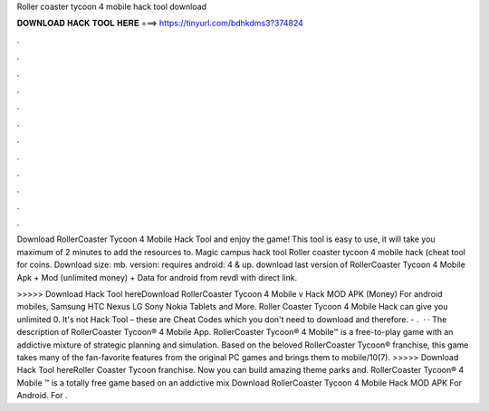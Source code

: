 Roller coaster tycoon 4 mobile hack tool download



𝐃𝐎𝐖𝐍𝐋𝐎𝐀𝐃 𝐇𝐀𝐂𝐊 𝐓𝐎𝐎𝐋 𝐇𝐄𝐑𝐄 ===> https://tinyurl.com/bdhkdms3?374824



.



.



.



.



.



.



.



.



.



.



.



.

Download RollerCoaster Tycoon 4 Mobile Hack Tool and enjoy the game! This tool is easy to use, it will take you maximum of 2 minutes to add the resources to. Magic campus hack tool Roller coaster tycoon 4 mobile hack (cheat tool for coins. Download size: mb. version: requires android: 4 & up. download last version of RollerCoaster Tycoon 4 Mobile Apk + Mod (unlimited money) + Data for android from revdl with direct link.

>>>>> Download Hack Tool hereDownload RollerCoaster Tycoon 4 Mobile v Hack MOD APK (Money) For android mobiles, Samsung HTC Nexus LG Sony Nokia Tablets and More. Roller Coaster Tycoon 4 Mobile Hack can give you unlimited 0. It's not Hack Tool – these are Cheat Codes which you don't need to download and therefore. - .  · · The description of RollerCoaster Tycoon® 4 Mobile App. RollerCoaster Tycoon® 4 Mobile™ is a free-to-play game with an addictive mixture of strategic planning and simulation. Based on the beloved RollerCoaster Tycoon® franchise, this game takes many of the fan-favorite features from the original PC games and brings them to mobile/10(7). >>>>> Download Hack Tool hereRoller Coaster Tycoon franchise. Now you can build amazing theme parks and. RollerCoaster Tycoon® 4 Mobile ™ is a totally free game based on an addictive mix Download RollerCoaster Tycoon 4 Mobile Hack MOD APK For Android. For .
